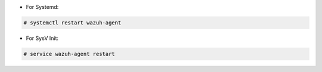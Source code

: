.. Copyright (C) 2020 Wazuh, Inc.

* For Systemd:

.. code-block:: console

 # systemctl restart wazuh-agent

* For SysV Init:

.. code-block:: console

 # service wazuh-agent restart

.. End of include file
